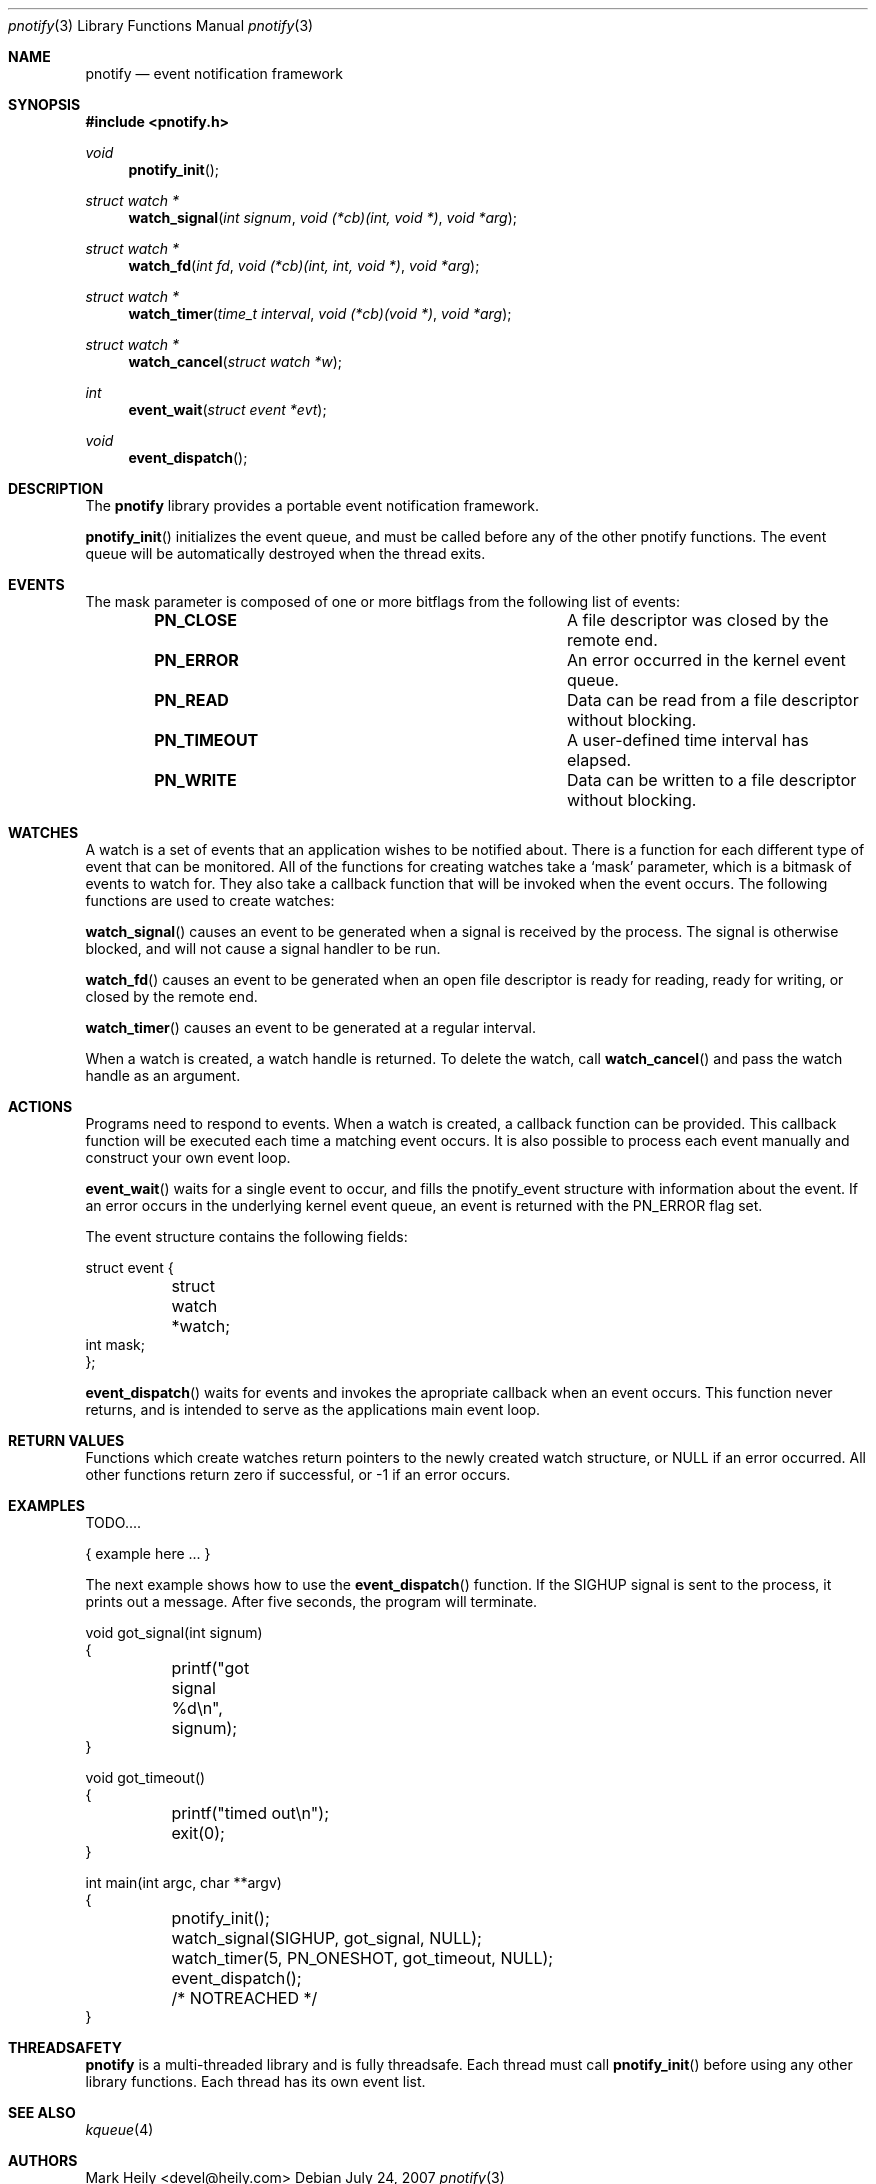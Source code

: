 .\"	$OpenBSD: mdoc.template,v 1.9 2004/07/02 10:36:57 jmc Exp $
.\"
.Dd July 24, 2007
.Dt pnotify 3
.Os
.Sh NAME
.Nm pnotify
.Nd event notification framework
.Sh SYNOPSIS
.In pnotify.h
.Pp
.Ft void
.Fn pnotify_init
.Ft "struct watch *"
.Fn watch_signal "int signum" "void (*cb)(int, void *)" "void *arg"
.Ft "struct watch *"
.Fn watch_fd "int fd" "void (*cb)(int, int, void *)" "void *arg"
.Ft "struct watch *"
.Fn "watch_timer" "time_t interval" "void (*cb)(void *)" "void *arg"
.Ft "struct watch *"
.Fn watch_cancel "struct watch *w"
.Ft int
.Fn event_wait "struct event *evt"
.Ft void
.Fn event_dispatch
.Pp
.Sh DESCRIPTION
The
.Nm
library provides a portable event notification framework.
.Pp
.Fn pnotify_init
initializes the event queue, and must be called before any of the other pnotify functions. The event
queue will be automatically destroyed when the thread exits.
.Pp
.Sh EVENTS
The mask parameter is composed of one
or more bitflags from the following list of events:
.Bl -column "Flag" "Meaning" -offset indent
.It Sy PN_CLOSE Ta "A file descriptor was closed by the remote end."
.It Sy PN_ERROR Ta "An error occurred in the kernel event queue."
.It Sy PN_READ\   Ta "Data can be read from a file descriptor without blocking."
.It Sy PN_TIMEOUT Ta "A user-defined time interval has elapsed."
.It Sy PN_WRITE Ta "Data can be written to a file descriptor without blocking."
.El
.Sh WATCHES
A watch is a set of events that an application wishes to be notified about.
There is a function for each different type of event that can be monitored.
All of the functions for creating watches take a `mask' parameter, which is a bitmask
of events to watch for. 
They also take a callback function that will be invoked when the event occurs.
The following functions are used to create watches:
.Pp
.Fn watch_signal
causes an event to be generated when a signal is received by the process. The signal
is otherwise blocked, and will not cause a signal handler to be run. 
.Pp
.Fn watch_fd
causes an event to be generated when an open file descriptor is ready for reading,
ready for writing, or closed by the remote end.
.Pp
.Fn watch_timer
causes an event to be generated at a regular interval.
.Pp
When a watch is created, a watch handle is returned. To delete the watch,
call 
.Fn watch_cancel
and pass the watch handle as an argument.
.Sh ACTIONS
Programs need to respond to events. When a watch is created, a callback function
can be provided. This callback function will be executed each time a matching
event occurs. It is also possible to process each event manually and construct
your own event loop.
.Pp
.Fn event_wait
waits for a single event to occur, and fills the pnotify_event structure with information
about the event.  If an error occurs in the underlying kernel event queue, an
event is returned with the PN_ERROR flag set.
.Pp
The event structure contains the following fields:
.Bd -literal
struct event {
	struct watch *watch;
        int mask;
};
.Ed
.Pp
.Fn event_dispatch
waits for events and invokes the apropriate callback when an event occurs. 
This function never returns, and is intended to serve as the applications main event loop.
.Sh RETURN VALUES
Functions which create watches return pointers to the newly created
watch structure, or NULL if an error occurred.
All other functions return zero if successful, or -1 if an error occurs.
.Sh EXAMPLES
TODO....
.Bd -literal
   { example here ... }
.Ed
.Pp
The next example shows how to use the
.Fn event_dispatch
function. If the SIGHUP signal is sent to the process, it prints out a message. After
five seconds, the program will terminate.
.Bd -literal
void got_signal(int signum)
{
	printf("got signal %d\\n", signum);
}

void got_timeout()
{
	printf("timed out\\n");
	exit(0);
}

int main(int argc, char **argv)
{
	pnotify_init();
	watch_signal(SIGHUP, got_signal, NULL);
	watch_timer(5, PN_ONESHOT, got_timeout, NULL);
	event_dispatch();
	/* NOTREACHED */
}
.Ed
.Sh THREADSAFETY
.Nm
is a multi-threaded library and is fully threadsafe. Each thread must call
.Fn pnotify_init
before using any other library functions. Each thread has its own
event list. 
.Sh SEE ALSO
.Xr kqueue 4
.\" .Sh STANDARDS
.Sh AUTHORS
Mark Heily <devel@heily.com>
.\" .Sh CAVEATS
.\" .Sh BUGS
